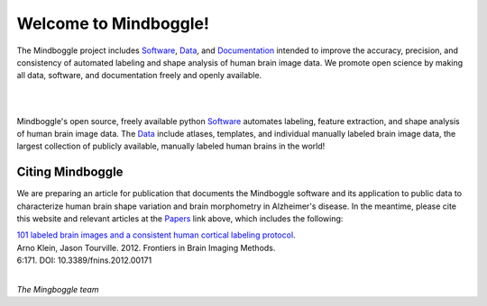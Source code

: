 ======================
Welcome to Mindboggle!
======================

The Mindboggle project includes `Software`_, `Data`_,  and `Documentation`_
intended to improve the accuracy, precision, and consistency of automated
labeling and shape analysis of human brain image data.
We promote open science by making all data, software, and documentation
freely and openly available.

|
.. image:: http://media.mindboggle.info/images/data/DKT_sulci_width400px.png
|

Mindboggle's open source, freely available python `Software`_ automates
labeling, feature extraction, and shape analysis of human brain image data.
The `Data`_ include atlases, templates, and individual manually labeled brain
image data, the largest collection of publicly available, manually labeled
human brains in the world!

Citing Mindboggle
-----------------
We are preparing an article for publication that documents the Mindboggle
software and its application to public data to characterize human brain shape
variation and brain morphometry in Alzheimer's disease.
In the meantime, please cite this website and relevant articles at the
`Papers`_ link above, which includes the following:

| `101 labeled brain images and a consistent human cortical labeling protocol`_.
| Arno Klein, Jason Tourville. 2012. Frontiers in Brain Imaging Methods.
| 6:171. DOI: 10.3389/fnins.2012.00171


.. _`Software`: http://mindboggle.info/users/README.html
.. _`Data`: http://mindboggle.info/data.html
.. _`Documentation`: http://mindboggle.info/documentation.html
.. _`Papers`: http://mindboggle.info/papers.html
.. _`101 labeled brain images and a consistent human cortical labeling protocol`: http://www.frontiersin.org/Brain_Imaging_Methods/10.3389/fnins.2012.00171/full

|

*The Mingboggle team*
